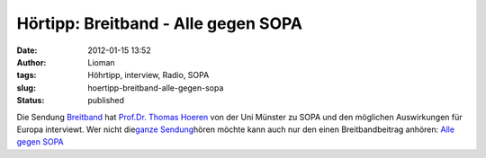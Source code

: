 Hörtipp: Breitband - Alle gegen SOPA
####################################
:date: 2012-01-15 13:52
:author: Lioman
:tags: Höhrtipp, interview, Radio, SOPA
:slug: hoertipp-breitband-alle-gegen-sopa
:status: published

Die Sendung `Breitband <http://breitband.dradio.de/sopa/>`__ hat
`Prof.Dr. Thomas
Hoeren <http://www.uni-muenster.de/Jura.itm/hoeren/organisation/prof-dr-thomas-hoeren>`__
von der Uni Münster zu SOPA und den möglichen Auswirkungen für Europa
interviewt. Wer nicht die\ `ganze
Sendung <http://breitband.dradio.de/brb120114/>`__\ hören möchte kann
auch nur den einen Breitbandbeitrag anhören: `Alle gegen
SOPA <http://ondemand-mp3.dradio.de/file/dradio/2012/01/14/drk_20120114_1420_29e88a21.mp3>`__

